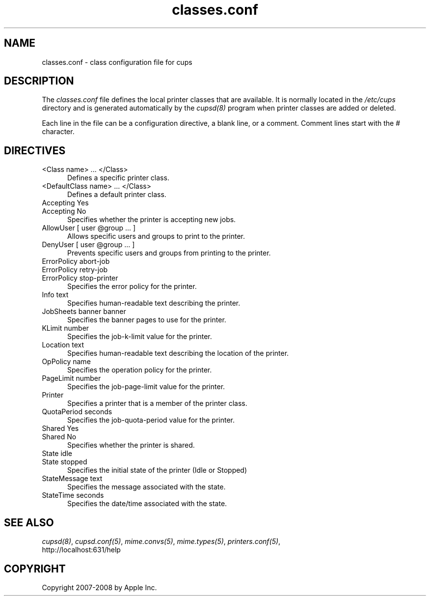 .\"
.\" "$Id: classes.conf.man 7600 2008-05-20 21:06:23Z mike $"
.\"
.\"   classes.conf man page for the Common UNIX Printing System (CUPS).
.\"
.\"   Copyright 2007-2008 by Apple Inc.
.\"   Copyright 1997-2006 by Easy Software Products.
.\"
.\"   These coded instructions, statements, and computer programs are the
.\"   property of Apple Inc. and are protected by Federal copyright
.\"   law.  Distribution and use rights are outlined in the file "LICENSE.txt"
.\"   which should have been included with this file.  If this file is
.\"   file is missing or damaged, see the license at "http://www.cups.org/".
.\"
.TH classes.conf 5 "Common UNIX Printing System" "12 February 2006" "Apple Inc."
.SH NAME
classes.conf \- class configuration file for cups
.SH DESCRIPTION
The \fIclasses.conf\fR file defines the local printer classes that are
available. It is normally located in the \fI/etc/cups\fR directory and
is generated automatically by the \fIcupsd(8)\fR program when printer
classes are added or deleted.
.LP
Each line in the file can be a configuration directive, a blank line,
or a comment. Comment lines start with the # character.
.SH DIRECTIVES
.TP 5
<Class name> ... </Class>
.br
Defines a specific printer class.
.TP 5
<DefaultClass name> ... </Class>
.br
Defines a default printer class.
.TP 5
Accepting Yes
.TP 5
Accepting No
.br
Specifies whether the printer is accepting new jobs.
.TP 5
AllowUser [ user @group ... ]
.br
Allows specific users and groups to print to the printer.
.TP 5
DenyUser [ user @group ... ]
.br
Prevents specific users and groups from printing to the printer.
.TP 5
ErrorPolicy abort-job
.TP 5
ErrorPolicy retry-job
.TP 5
ErrorPolicy stop-printer
.br
Specifies the error policy for the printer.
.TP 5
Info text
.br
Specifies human-readable text describing the printer.
.TP 5
JobSheets banner banner
.br
Specifies the banner pages to use for the printer.
.TP 5
KLimit number
.br
Specifies the job-k-limit value for the printer.
.TP 5
Location text
.br
Specifies human-readable text describing the location of the printer.
.TP 5
OpPolicy name
.br
Specifies the operation policy for the printer.
.TP 5
PageLimit number
.br
Specifies the job-page-limit value for the printer.
.TP 5
Printer
.br
Specifies a printer that is a member of the printer class.
.TP 5
QuotaPeriod seconds
.br
Specifies the job-quota-period value for the printer.
.TP 5
Shared Yes
.TP 5
Shared No
.br
Specifies whether the printer is shared.
.TP 5
State idle
.TP 5
State stopped
.br
Specifies the initial state of the printer (Idle or Stopped)
.TP 5
StateMessage text
.br
Specifies the message associated with the state.
.TP 5
StateTime seconds
.br
Specifies the date/time associated with the state.
.SH SEE ALSO
\fIcupsd(8)\fR, \fIcupsd.conf(5)\fR, \fImime.convs(5)\fR,
\fImime.types(5)\fR, \fIprinters.conf(5)\fR,
.br
http://localhost:631/help
.SH COPYRIGHT
Copyright 2007-2008 by Apple Inc.
.\"
.\" End of "$Id: classes.conf.man 7600 2008-05-20 21:06:23Z mike $".
.\"
